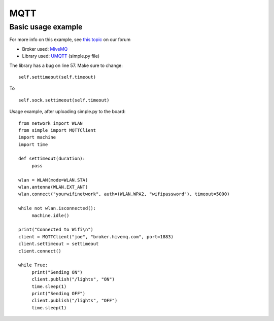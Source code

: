 

MQTT
-----

Basic usage example
^^^^^^^^^^^^^^^^^^^

For more info on this example, see `this topic <https://forum.pycom.io/topic/211/simple-mqtt-tutorial/25>`_ on our forum


- Broker used: `MiveMQ <http://www.hivemq.com/demos/websocket-client/>`_ 
- Library used: `UMQTT <https://pypi.python.org/pypi/micropython-umqtt.simple>`_ (simple.py file)

The library has a bug on line 57. Make sure to change:

::

	self.settimeout(self.timeout)

To

::

	self.sock.settimeout(self.timeout)


Usage example, after uploading simple.py to the board:

:: 

	from network import WLAN
	from simple import MQTTClient
	import machine
	import time

	def settimeout(duration): 
	     pass

	wlan = WLAN(mode=WLAN.STA)
	wlan.antenna(WLAN.EXT_ANT)
	wlan.connect("yourwifinetwork", auth=(WLAN.WPA2, "wifipassword"), timeout=5000)

	while not wlan.isconnected(): 
	     machine.idle()

	print("Connected to Wifi\n")
	client = MQTTClient("joe", "broker.hivemq.com", port=1883)
	client.settimeout = settimeout
	client.connect()

	while True:
	     print("Sending ON")
	     client.publish("/lights", "ON")
	     time.sleep(1)
	     print("Sending OFF")
	     client.publish("/lights", "OFF")
	     time.sleep(1)
